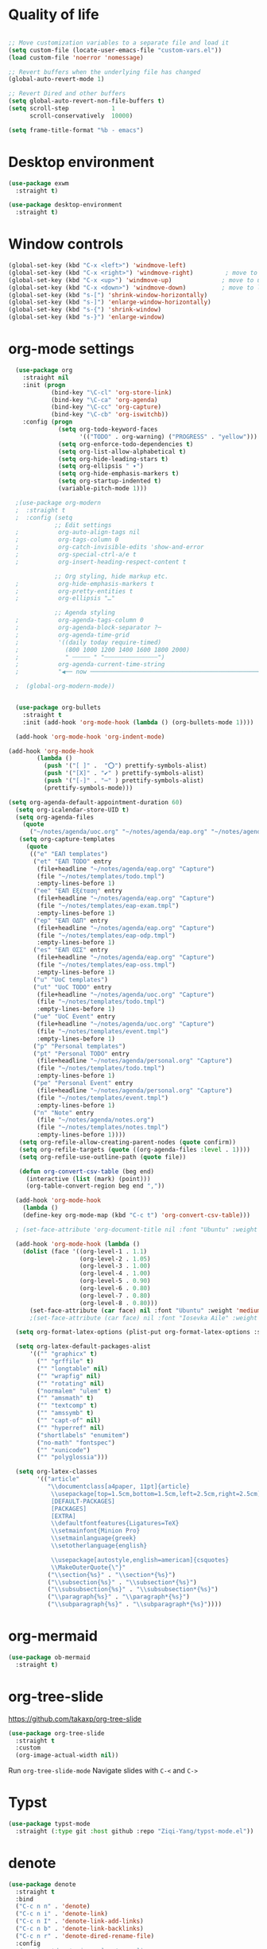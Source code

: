 #+STARTUP: overview indent

* Quality of life
#+BEGIN_SRC emacs-lisp

  ;; Move customization variables to a separate file and load it
  (setq custom-file (locate-user-emacs-file "custom-vars.el"))
  (load custom-file 'noerror 'nomessage)

  ;; Revert buffers when the underlying file has changed
  (global-auto-revert-mode 1)

  ;; Revert Dired and other buffers
  (setq global-auto-revert-non-file-buffers t)
  (setq scroll-step            1
        scroll-conservatively  10000)

  (setq frame-title-format "%b - emacs")

#+END_SRC

* Desktop environment

#+BEGIN_SRC emacs-lisp 
  (use-package exwm
    :straight t)
  
  (use-package desktop-environment
    :straight t)

#+END_SRC

* Window controls
#+BEGIN_SRC emacs-lisp
  (global-set-key (kbd "C-x <left>") 'windmove-left)
  (global-set-key (kbd "C-x <right>") 'windmove-right)         ; move to right window
  (global-set-key (kbd "C-x <up>") 'windmove-up)              ; move to upper window
  (global-set-key (kbd "C-x <down>") 'windmove-down)          ; move to lower window
  (global-set-key (kbd "s-[") 'shrink-window-horizontally)
  (global-set-key (kbd "s-]") 'enlarge-window-horizontally)
  (global-set-key (kbd "s-{") 'shrink-window)
  (global-set-key (kbd "s-}") 'enlarge-window)
#+END_SRC

* org-mode settings

#+BEGIN_SRC emacs-lisp
    (use-package org
      :straight nil
      :init (progn
              (bind-key "\C-cl" 'org-store-link)
              (bind-key "\C-ca" 'org-agenda)
              (bind-key "\C-cc" 'org-capture)
              (bind-key "\C-cb" 'org-iswitchb))
      :config (progn
                (setq org-todo-keyword-faces
                      '(("TODO" . org-warning) ("PROGRESS" . "yellow")))
                (setq org-enforce-todo-dependencies t)
                (setq org-list-allow-alphabetical t)
                (setq org-hide-leading-stars t)
                (setq org-ellipsis " ▾")
                (setq org-hide-emphasis-markers t)
                (setq org-startup-indented t)
                (variable-pitch-mode 1)))

    ;(use-package org-modern
    ;  :straight t
    ;  :config (setq
               ;; Edit settings
    ;           org-auto-align-tags nil
    ;           org-tags-column 0
    ;           org-catch-invisible-edits 'show-and-error
    ;           org-special-ctrl-a/e t
    ;           org-insert-heading-respect-content t

               ;; Org styling, hide markup etc.
    ;           org-hide-emphasis-markers t
    ;           org-pretty-entities t
    ;           org-ellipsis "…"

               ;; Agenda styling
    ;           org-agenda-tags-column 0
    ;           org-agenda-block-separator ?─
    ;           org-agenda-time-grid
    ;           '((daily today require-timed)
    ;             (800 1000 1200 1400 1600 1800 2000)
    ;             " ┄┄┄┄┄ " "┄┄┄┄┄┄┄┄┄┄┄┄┄┄┄")
    ;           org-agenda-current-time-string
    ;           "◀── now ─────────────────────────────────────────────────")

    ;  (global-org-modern-mode))


    (use-package org-bullets
      :straight t
      :init (add-hook 'org-mode-hook (lambda () (org-bullets-mode 1))))

    (add-hook 'org-mode-hook 'org-indent-mode)

  (add-hook 'org-mode-hook
          (lambda ()
            (push '("[ ]" .  "⭕") prettify-symbols-alist)
            (push '("[X]" . "✔" ) prettify-symbols-alist)
            (push '("[-]" . "⋯" ) prettify-symbols-alist)
            (prettify-symbols-mode)))

  (setq org-agenda-default-appointment-duration 60)
    (setq org-icalendar-store-UID t)
    (setq org-agenda-files
      (quote
        ("~/notes/agenda/uoc.org" "~/notes/agenda/eap.org" "~/notes/agenda/personal.org" "~/notes/agenda/notes.org")))
     (setq org-capture-templates
       (quote
        (("e" "ΕΑΠ templates")
         ("et" "ΕΑΠ TODO" entry
          (file+headline "~/notes/agenda/eap.org" "Capture")
          (file "~/notes/templates/todo.tmpl")
          :empty-lines-before 1)
         ("ee" "ΕΑΠ Εξέταση" entry
          (file+headline "~/notes/agenda/eap.org" "Capture")
          (file "~/notes/templates/eap-exam.tmpl")
          :empty-lines-before 1)
         ("ep" "ΕΑΠ ΟΔΠ" entry
          (file+headline "~/notes/agenda/eap.org" "Capture")
          (file "~/notes/templates/eap-odp.tmpl")
          :empty-lines-before 1)
         ("es" "ΕΑΠ ΟΣΣ" entry
          (file+headline "~/notes/agenda/eap.org" "Capture")
          (file "~/notes/templates/eap-oss.tmpl")
          :empty-lines-before 1)
         ("u" "UoC templates")
         ("ut" "UoC TODO" entry
          (file+headline "~/notes/agenda/uoc.org" "Capture")
          (file "~/notes/templates/todo.tmpl")
          :empty-lines-before 1)
         ("ue" "UoC Event" entry
          (file+headline "~/notes/agenda/uoc.org" "Capture")
          (file "~/notes/templates/event.tmpl")
          :empty-lines-before 1)
         ("p" "Personal templates")
         ("pt" "Personal TODO" entry
          (file+headline "~/notes/agenda/personal.org" "Capture")
          (file "~/notes/templates/todo.tmpl")
          :empty-lines-before 1)
         ("pe" "Personal Event" entry
          (file+headline "~/notes/agenda/personal.org" "Capture")
          (file "~/notes/templates/event.tmpl")
          :empty-lines-before 1)
         ("n" "Note" entry
          (file "~/notes/agenda/notes.org")
          (file "~/notes/templates/notes.tmpl")
          :empty-lines-before 1))))
     (setq org-refile-allow-creating-parent-nodes (quote confirm))
     (setq org-refile-targets (quote ((org-agenda-files :level . 1))))
     (setq org-refile-use-outline-path (quote file))

     (defun org-convert-csv-table (beg end)
       (interactive (list (mark) (point)))
       (org-table-convert-region beg end ","))

    (add-hook 'org-mode-hook
      (lambda ()
      (define-key org-mode-map (kbd "C-c t") 'org-convert-csv-table)))

    ; (set-face-attribute 'org-document-title nil :font "Ubuntu" :weight 'bold :height 1.3)

    (add-hook 'org-mode-hook (lambda ()
      (dolist (face '((org-level-1 . 1.1)
                      (org-level-2 . 1.05)
                      (org-level-3 . 1.00)
                      (org-level-4 . 1.00)
                      (org-level-5 . 0.90)
                      (org-level-6 . 0.80)
                      (org-level-7 . 0.80)
                      (org-level-8 . 0.80)))
        (set-face-attribute (car face) nil :font "Ubuntu" :weight 'medium :height (cdr face)))))
        ;(set-face-attribute (car face) nil :font "Iosevka Aile" :weight 'medium :height (cdr face)))))

    (setq org-format-latex-options (plist-put org-format-latex-options :scale 2.0))

    (setq org-latex-default-packages-alist
        '(("" "graphicx" t)
          ("" "grffile" t)
          ("" "longtable" nil)
          ("" "wrapfig" nil)
          ("" "rotating" nil)
          ("normalem" "ulem" t)
          ("" "amsmath" t)
          ("" "textcomp" t)
          ("" "amssymb" t)
          ("" "capt-of" nil)
          ("" "hyperref" nil)
          ("shortlabels" "enumitem")
          ("no-math" "fontspec")
          ("" "xunicode")
          ("" "polyglossia")))          

    (setq org-latex-classes
          '(("article"
             "\\documentclass[a4paper, 11pt]{article}
              \\usepackage[top=1.5cm,bottom=1.5cm,left=2.5cm,right=2.5cm]{geometry}
              [DEFAULT-PACKAGES]
              [PACKAGES]
              [EXTRA]
              \\defaultfontfeatures{Ligatures=TeX}
              \\setmainfont{Minion Pro}
              \\setmainlanguage{greek}
              \\setotherlanguage{english}

              \\usepackage[autostyle,english=american]{csquotes}
              \\MakeOuterQuote{\"}"
             ("\\section{%s}" . "\\section*{%s}")
             ("\\subsection{%s}" . "\\subsection*{%s}")
             ("\\subsubsection{%s}" . "\\subsubsection*{%s}")
             ("\\paragraph{%s}" . "\\paragraph*{%s}")
             ("\\subparagraph{%s}" . "\\subparagraph*{%s}"))))

#+END_SRC

* org-mermaid
#+begin_src emacs-lisp
  (use-package ob-mermaid
    :straight t)
#+end_src

* org-tree-slide
[[https://github.com/takaxp/org-tree-slide]]

#+begin_src emacs-lisp
  (use-package org-tree-slide
    :straight t
    :custom
    (org-image-actual-width nil))  
#+end_src

Run =org-tree-slide-mode=
Navigate slides with =C-<= and =C->=

* Typst
#+BEGIN_SRC emacs-lisp
(use-package typst-mode
  :straight (:type git :host github :repo "Ziqi-Yang/typst-mode.el"))
#+END_SRC
* denote
#+BEGIN_SRC emacs-lisp
  (use-package denote
    :straight t
    :bind
    ("C-c n n" . 'denote)    
    ("C-c n i" . 'denote-link)
    ("C-c n I" . 'denote-link-add-links)
    ("C-c n b" . 'denote-link-backlinks)
    ("C-c n r" . 'denote-dired-rename-file)
    :config
    ;(require 'denote-journal-extras.el)
    (setq denote-directory (expand-file-name "~/notes/denote/"))
    (setq denote-file-type nil)
    (setq denote-known-keywords '("research" "teaching" "eps"))
    (setq denote-dired-directories (list denote-directory
                                         (expand-file-name "~/notes/denote/journal")))
    (add-hook 'dired-mode-hook #'denote-dired-mode-in-directories))


#+END_SRC
* restclient
#+BEGIN_SRC emacs-lisp
  (use-package restclient
   :straight t)
  (use-package ob-restclient
    :straight t)
#+END_SRC

* org-babel
#+BEGIN_SRC emacs-lisp
    (use-package ob-julia-vterm
      :straight t)
    ;; active Babel languages
    (org-babel-do-load-languages
     'org-babel-load-languages
     '((shell       . t)
       (emacs-lisp  . t)
       (perl        . t)
       (python      . t)
       (ruby        . t)
       (css         . t)
       (restclient  . t)
       (julia-vterm . t)
       (latex       . t)
       (mermaid     . t)
       (scheme      . t)))

  (defalias 'org-babel-execute:julia 'org-babel-execute:julia-vterm)
  (defalias 'org-babel-variable-assignments:julia 'org-babel-variable-assignments:julia-vterm)

    (setq org-confirm-babel-evaluate nil)
#+END_SRC

#+RESULTS:

* quelpa

#+BEGIN_SRC emacs-lisp
(use-package quelpa
  :straight t)
#+END_SRC

* Vertico, marginalia, consult
;;#+BEGIN_SRC emacs-lisp
      ;; Enable vertico
      (use-package vertico
        :straight t
        :init
        (vertico-mode)

        ;; Different scroll margin
        (setq vertico-scroll-margin 0)

        ;; Show more candidates
        (setq vertico-count 20)

        ;; Grow and shrink the Vertico minibuffer
        (setq vertico-resize t)

        ;; Optionally enable cycling for `vertico-next' and `vertico-previous'.
        (setq vertico-cycle t))

      ;; Persist history over Emacs restarts. Vertico sorts by history position.
      (use-package savehist
        :straight nil
        :init
        (savehist-mode))

      ;; A few more useful configurations...
      (use-package emacs
        :straight t
        :init
        ;; Add prompt indicator to `completing-read-multiple'.
        ;; We display [CRM<separator>], e.g., [CRM,] if the separator is a comma.
        (defun crm-indicator (args)
          (cons (format "[CRM%s] %s"
                        (replace-regexp-in-string
                         "\\`\\[.*?]\\*\\|\\[.*?]\\*\\'" ""
                         crm-separator)
                        (car args))
                (cdr args)))
        (advice-add #'completing-read-multiple :filter-args #'crm-indicator)

        ;; Do not allow the cursor in the minibuffer prompt
        (setq minibuffer-prompt-properties
              '(read-only t cursor-intangible t face minibuffer-prompt))
        (add-hook 'minibuffer-setup-hook #'cursor-intangible-mode)

        ;; Emacs 28: Hide commands in M-x which do not work in the current mode.
        ;; Vertico commands are hidden in normal buffers.
        ;; (setq read-extended-command-predicate
        ;;       #'command-completion-default-include-p)

        ;; Enable recursive minibuffers
        (setq enable-recursive-minibuffers t))

      (use-package orderless
        :straight t
        :init
        ;; Configure a custom style dispatcher (see the Consult wiki)
        ;; (setq orderless-style-dispatchers '(+orderless-consult-dispatch orderless-affix-dispatch)
        ;;       orderless-component-separator #'orderless-escapable-split-on-space)
        (setq completion-styles '(orderless basic)
              completion-category-defaults nil
              completion-category-overrides '((file (styles partial-completion)))))


      ;; Enable rich annotations using the Marginalia package
      (use-package marginalia
        :straight nil
        ;; Bind `marginalia-cycle' locally in the minibuffer.  To make the binding
        ;; available in the *Completions* buffer, add it to the
        ;; `completion-list-mode-map'.
        :bind (:map minibuffer-local-map
                    ("M-A" . marginalia-cycle))

        ;; The :init section is always executed.
        :init

        ;; Marginalia must be activated in the :init section of use-package such that
        ;; the mode gets enabled right away. Note that this forces loading the
        ;; package.
        (marginalia-mode))

    (use-package consult
      ;; Replace bindings. Lazily loaded due by `use-package'.
      :straight t
      :bind (;; C-c bindings in `mode-specific-map'
             ("C-c M-x" . consult-mode-command)
             ("C-c h" . consult-history)
             ("C-c k" . consult-kmacro)
             ("C-c m" . consult-man)
             ("C-c i" . consult-info)
             ([remap Info-search] . consult-info)
             ;; C-x bindings in `ctl-x-map'
             ("C-x M-:" . consult-complex-command)     ;; orig. repeat-complex-command
             ("C-x b" . consult-buffer)                ;; orig. switch-to-buffer
             ("C-x 4 b" . consult-buffer-other-window) ;; orig. switch-to-buffer-other-window
             ("C-x 5 b" . consult-buffer-other-frame)  ;; orig. switch-to-buffer-other-frame
             ("C-x t b" . consult-buffer-other-tab)    ;; orig. switch-to-buffer-other-tab
             ("C-x r b" . consult-bookmark)            ;; orig. bookmark-jump
             ("C-x p b" . consult-project-buffer)      ;; orig. project-switch-to-buffer
             ;; Custom M-# bindings for fast register access
             ("M-#" . consult-register-load)
             ("M-'" . consult-register-store)          ;; orig. abbrev-prefix-mark (unrelated)
             ("C-M-#" . consult-register)
             ;; Other custom bindings
             ("M-y" . consult-yank-pop)                ;; orig. yank-pop
             ;; M-g bindings in `goto-map'
             ("M-g e" . consult-compile-error)
             ("M-g f" . consult-flymake)               ;; Alternative: consult-flycheck
             ("M-g g" . consult-goto-line)             ;; orig. goto-line
             ("M-g M-g" . consult-goto-line)           ;; orig. goto-line
             ("M-g o" . consult-outline)               ;; Alternative: consult-org-heading
             ("M-g m" . consult-mark)
             ("M-g k" . consult-global-mark)
             ("M-g i" . consult-imenu)
             ("M-g I" . consult-imenu-multi)
             ;; M-s bindings in `search-map'
             ("M-s d" . consult-find)                  ;; Alternative: consult-fd
             ("M-s c" . consult-locate)
             ("M-s g" . consult-grep)
             ("M-s G" . consult-git-grep)
             ("M-s r" . consult-ripgrep)
             ("M-s l" . consult-line)
             ("M-s L" . consult-line-multi)
             ("M-s k" . consult-keep-lines)
             ("M-s u" . consult-focus-lines)
             ;; Isearch integration
             ("M-s e" . consult-isearch-history)
             :map isearch-mode-map
             ("M-e" . consult-isearch-history)         ;; orig. isearch-edit-string
             ("M-s e" . consult-isearch-history)       ;; orig. isearch-edit-string
             ("M-s l" . consult-line)                  ;; needed by consult-line to detect isearch
             ("M-s L" . consult-line-multi)            ;; needed by consult-line to detect isearch
             ;; Minibuffer history
             :map minibuffer-local-map
             ("M-s" . consult-history)                 ;; orig. next-matching-history-element
             ("M-r" . consult-history))                ;; orig. previous-matching-history-element

      ;; Enable automatic preview at point in the *Completions* buffer. This is
      ;; relevant when you use the default completion UI.
      :hook (completion-list-mode . consult-preview-at-point-mode)

      ;; The :init configuration is always executed (Not lazy)
      :init

      ;; Optionally configure the register formatting. This improves the register
      ;; preview for `consult-register', `consult-register-load',
      ;; `consult-register-store' and the Emacs built-ins.
      (setq register-preview-delay 0.5
            register-preview-function #'consult-register-format)

      ;; Optionally tweak the register preview window.
      ;; This adds thin lines, sorting and hides the mode line of the window.
      (advice-add #'register-preview :override #'consult-register-window)

      ;; Use Consult to select xref locations with preview
      (setq xref-show-xrefs-function #'consult-xref
            xref-show-definitions-function #'consult-xref)

      ;; Configure other variables and modes in the :config section,
      ;; after lazily loading the package.
      :config

      ;; Optionally configure preview. The default value
      ;; is 'any, such that any key triggers the preview.
      ;; (setq consult-preview-key 'any)
      ;; (setq consult-preview-key "M-.")
      ;; (setq consult-preview-key '("S-<down>" "S-<up>"))
      ;; For some commands and buffer sources it is useful to configure the
      ;; :preview-key on a per-command basis using the `consult-customize' macro.
      (consult-customize
       consult-theme :preview-key '(:debounce 0.2 any)
       consult-ripgrep consult-git-grep consult-grep
       consult-bookmark consult-recent-file consult-xref
       consult--source-bookmark consult--source-file-register
       consult--source-recent-file consult--source-project-recent-file
       ;; :preview-key "M-."
       :preview-key '(:debounce 0.4 any))

      ;; Optionally configure the narrowing key.
      ;; Both < and C-+ work reasonably well.
      (setq consult-narrow-key "<") ;; "C-+"

      ;; Optionally make narrowing help available in the minibuffer.
      ;; You may want to use `embark-prefix-help-command' or which-key instead.
      ;; (define-key consult-narrow-map (vconcat consult-narrow-key "?") #'consult-narrow-help)

      ;; By default `consult-project-function' uses `project-root' from project.el.
      ;; Optionally configure a different project root function.
      ;;;; 1. project.el (the default)
      ;; (setq consult-project-function #'consult--default-project--function)
      ;;;; 2. vc.el (vc-root-dir)
      ;; (setq consult-project-function (lambda (_) (vc-root-dir)))
      ;;;; 3. locate-dominating-file
      ;; (setq consult-project-function (lambda (_) (locate-dominating-file "." ".git")))
      ;;;; 4. projectile.el (projectile-project-root)
      ;; (autoload 'projectile-project-root "projectile")
      ;; (setq consult-project-function (lambda (_) (projectile-project-root)))
      ;;;; 5. No project support
      ;; (setq consult-project-function nil)
    )

    (use-package embark
    :straight t

    :bind
    (("C-." . embark-act)         ;; pick some comfortable binding
     ("C-;" . embark-dwim)        ;; good alternative: M-.
     ("C-h B" . embark-bindings)) ;; alternative for `describe-bindings'

    :init

    ;; Optionally replace the key help with a completing-read interface
    (setq prefix-help-command #'embark-prefix-help-command)

    ;; Show the Embark target at point via Eldoc. You may adjust the
    ;; Eldoc strategy, if you want to see the documentation from
    ;; multiple providers. Beware that using this can be a little
    ;; jarring since the message shown in the minibuffer can be more
    ;; than one line, causing the modeline to move up and down:

    ;; (add-hook 'eldoc-documentation-functions #'embark-eldoc-first-target)
    ;; (setq eldoc-documentation-strategy #'eldoc-documentation-compose-eagerly)

    :config

    ;; Hide the mode line of the Embark live/completions buffers
    (add-to-list 'display-buffer-alist
                 '("\\`\\*Embark Collect \\(Live\\|Completions\\)\\*"
                   nil
                   (window-parameters (mode-line-format . none)))))

  ;; Consult users will also want the embark-consult package.
  (use-package embark-consult
    :ensure nil ; only need to install it, embark loads it after consult if found
    :hook
    (embark-collect-mode . consult-preview-at-point-mode))
;;#+END_SRC
* Ivy, counsel, swiper
#+BEGIN_SRC emacs-lisp 
(use-package counsel
  :straight t)

(use-package ivy
  :straight t
  :init (progn
	  (bind-key "C-c C-r"  'ivy-resume)
	  (bind-key "C-<return>" 'ivy-immediate-done))
  :config (progn
	    (ivy-mode 1)
	    (counsel-mode 1)))

(use-package ivy-rich
  :straight t
  :after ivy
  :config
  (setq ivy-rich-path-style 'abbreviate)

  (setcdr (assq t ivy-format-functions-alist)
          #'ivy-format-function-line)
  (ivy-rich-mode 1))

(use-package swiper
  :straight t
  :config (progn
	    (setq ivy-use-virtual-buffers t)
	    (setq enable-recursive-minibuffers t)
	    (global-set-key "\C-s" 'swiper)
	    (global-set-key "\C-r" 'swiper)
	    (global-set-key (kbd "C-c C-r") 'ivy-resume)
	    (global-set-key (kbd "<f6>") 'ivy-resume)
	    (global-set-key (kbd "M-x") 'counsel-M-x)
	    (global-set-key (kbd "C-x C-f") 'counsel-find-file)
          (global-set-key (kbd "C-x b") 'ivy-switch-buffer)
          (global-set-key (kbd "C-x d") 'counsel-dired)
          (global-set-key (kbd "M-s r") 'counsel-rg)
	    (global-set-key (kbd "C-h f") 'counsel-describe-function)
	    (global-set-key (kbd "C-h v") 'counsel-describe-variable)
	    (global-set-key (kbd "<f8> l") 'counsel-find-library)
	    (global-set-key (kbd "<f8> i") 'counsel-info-lookup-symbol)
	    (global-set-key (kbd "<f8> u") 'counsel-unicode-char)
	    (global-set-key (kbd "C-c g") 'counsel-git)
	    (global-set-key (kbd "C-c j") 'counsel-git-grep)
	    (global-set-key (kbd "C-c k") 'counsel-ag)
	    (global-set-key (kbd "C-x l") 'counsel-locate)
	    (global-set-key (kbd "C-S-o") 'counsel-rhythmbox)
	    (define-key minibuffer-local-map (kbd "C-r") 'counsel-minibuffer-history)))
#+END_SRC

* IBuffer

#+BEGIN_SRC emacs-lisp
  (global-set-key (kbd "C-x C-b") 'ibuffer)
  (setq ibuffer-saved-filter-groups
    '(("home"
      ("code" (filename . "programming"))
      ("LaTeX" (mode . latex-mode))
      ("Org" (or (mode . org-mode)
                   (filename . "org")))
      ("Eshell" (name . "^\\*eshell\\*.*$"))
      ("Terminal" (name . "^Alacritty.*$\\|^\\*vterminal.*$"))
      ("dired" (mode . dired-mode))
      ("emacs" (or (name . "^\\*scratch\\*$")
                   (name . "^\\*Messages\\*$")))
      ("emacs-config" (or (filename . ".emacs.d")
                            (filename . "emacs-config")
                          (name . "\\.emacs")
                          (name . "myinit.org")
                          (name . "myexwm.el")
                          (name . "\\.init.el")))
      ("Help" (or (name . "\*Help\*")
                    (name . "\*Apropos\*")
                    (name . "\*info\*"))))))
  (add-hook 'ibuffer-mode-hook
           '(lambda ()
              (ibuffer-auto-mode 1)
              (ibuffer-switch-to-saved-filter-groups "home")))
  (setq ibuffer-expert t)
  (setq ibuffer-show-empty-filter-groups nil)
  (setq ibuffer-deletion-face 'dired-flagged)
  (setq ibuffer-filter-group-name-face 'dired-mark)
  (setq ibuffer-marked-face 'dired-marked)
  (setq ibuffer-title-face 'dired-header)

#+END_SRC

* Eshell
** Shell switcher
#+BEGIN_SRC emacs-lisp
    (use-package shell-switcher
      :straight t
      :config 
      (setq shell-switcher-mode t)
      (define-key shell-switcher-mode-map (kbd "C-'")
	'shell-switcher-switch-buffer)
      (define-key shell-switcher-mode-map (kbd "C-x 4 '")
	'shell-switcher-switch-buffer-other-window)
      (define-key shell-switcher-mode-map (kbd "C-M-'")
	'shell-switcher-new-shell))

#+END_SRC
** prompt

#+BEGIN_SRC emacs-lisp
;  (defun fish-path (path max-len)
;    "Return a potentially trimmed-down version of the directory PATH, replacing
;  parent directories with their initial characters to try to get the character
;  length of PATH (sans directory slashes) down to MAX-LEN."
;    (let* ((components (split-string (abbreviate-file-name path) "/"))
;	   (len (+ (1- (length components))
;		   (reduce '+ components :key 'length)))
;	   (str ""))
;     (while (and (> len max-len)
;		  (cdr components))
;	(setq str (concat str
;			  (cond ((= 0 (length (car components))) "/")
;				((= 1 (length (car components)))
;				 (concat (car components) "/"))
;				(t
;				 (if (string= "."
;					      (string (elt (car components) 0)))
;				     (concat (substring (car components) 0 2)
;					     "/")
;				   (string (elt (car components) 0) ?/)))))
;	      len (- len (1- (length (car components)))))
;	      components (cdr components)))
;      (concat str (reduce (lambda (a b) (concat a "/" b)) components)))
  (eval-when-compile
    (defvar eshell-last-command-status))

  (defun eshell-prompt-last-command-status ()
    "Return Eshell last command execution status.
     When Eshell just launches, `eshell-last-command-status' is not defined yet,
     return 0 (i.e., success)."
    (if (not (boundp 'eshell-last-command-status))
        0
        eshell-last-command-status))

  (setq eshell-prompt-function
	(lambda ()
	  (concat	   
           (propertize "[" 'face `(:foreground "#fffee5" :weight bold))
	   (propertize (format-time-string "%H:%M:%S" (current-time)) 'face `(:foreground "#fffee5" :weight bold))
	   (propertize "] " 'face `(:foreground "#fffee5" :weight bold))
           (propertize (concat (user-login-name) "@" (system-name)) 'face `(:foreground "deep sky blue" :weight bold))
	   (propertize (concat " " (eshell/pwd) "\n") 'face `(:foreground "spring green"))
	   (if (= 0 (eshell-prompt-last-command-status))
                (propertize "❱" 'face `(:foreground "spring green" :weight bold))
                (propertize "❱" 'face `(:foreground "red" :weight bold)))
           (propertize " " 'face `(:foreground "white")))))

  (setq eshell-highlight-prompt t)

  (setq eshell-prompt-regexp "^❱ ")

(defun eshell-new()
  "Open a new instance of eshell."
  (interactive)
  (eshell 'N))

(use-package fish-completion
  :straight t
  :hook (eshell-mode . fish-completion-mode))

(use-package eshell-syntax-highlighting
  :straight t
  :after esh-mode
  :demand t ;; Install if not already installed.
  :config
  ;; Enable in all Eshell buffers.
  (eshell-syntax-highlighting-global-mode +1))

#+END_SRC
** exec-path
#+BEGIN_SRC emacs-lisp
(setq my-path-list '("home/tgaref/sbcl/bin/" "/home/tgaref/.local/bin/" "/home/tgaref/racket/bin/" "/home/tgaref/bin" "/home/tgaref/local/bin" "/home/tgaref/.cargo/bin" "/home/tgaref/julia/bin" "/home/tgaref/.opam/4.08.0/bin" ))
(dolist (path my-path-list exec-path) (add-to-list 'exec-path path))
#+END_SRC
** esh-autosuggest
#+BEGIN_SRC emacs-lisp
(use-package esh-autosuggest
  :hook (eshell-mode . esh-autosuggest-mode)
  ;; If you have use-package-hook-name-suffix set to nil, uncomment and use the
  ;; line below instead:
  ;; :hook (eshell-mode-hook . esh-autosuggest-mode)
  :straight t)
#+END_SRC

* Yasnippet
#+BEGIN_SRC emacs-lisp
  (use-package yasnippet
    :straight t
    :config
      (setq yas-snippet-dirs '("~/.emacs.d/snippets"))
      (yas-reload-all)
      (yas-global-mode 1)
      (add-hook 'prog-mode-hook #'yas-minor-mode))
#+END_SRC

* Theme
#+begin_src emacs-lisp
  (use-package doom-themes 
    :straight t
    :init
      (load-theme 'doom-snazzy t)
      ;(load-theme 'doom-palenight t)
      ;(load-theme 'doom-gruvbox t)
      ;(load-theme 'doom-vibrant t)
      (doom-themes-visual-bell-config))

  (menu-bar-mode -1)
  (tool-bar-mode -1)
  (scroll-bar-mode -1)
  (blink-cursor-mode 0)

#+end_src
* Fira Code Mode
#+begin_src emacs-lisp
;(use-package fira-code-mode
;  :straight t
;  :custom (fira-code-mode-disabled-ligatures '("[]" "#{" "#(" "#_" "#_(" "x")) ;; List of ligatures to turn off
;  :hook prog-mode) ;; Enables fira-code-mode automatically for programming major modes
#+end_src

* Ligatures
#+begin_src emacs-lisp
  (let ((ligatures `((?-  . ,(regexp-opt '("-|" "-~" "---" "-<<" "-<" "--" "->" "->>" "-->")))
                     (?/  . ,(regexp-opt '("/**" "/*" "///" "/=" "/==" "/>" "//")))
                     (?*  . ,(regexp-opt '("*>" "***" "*/")))
                     (?<  . ,(regexp-opt '("<-" "<<-" "<=>" "<=" "<|" "<||" "<|||::=" "<|>" "<:" "<>" "<-<"
                                           "<<<" "<==" "<<=" "<=<" "<==>" "<-|" "<<" "<~>" "<=|" "<~~" "<~"
                                           "<$>" "<$" "<+>" "<+" "</>" "</" "<*" "<*>" "<->" "<!--")))
                     (?:  . ,(regexp-opt '(":>" ":<" ":::" "::" ":?" ":?>" ":=")))
                     (?=  . ,(regexp-opt '("=>>" "==>" "=/=" "=!=" "=>" "===" "=:=" "==")))
                     (?!  . ,(regexp-opt '("!==" "!!" "!=")))
                     (?>  . ,(regexp-opt '(">]" ">:" ">>-" ">>=" ">=>" ">>>" ">-" ">=")))
                     (?&  . ,(regexp-opt '("&&&" "&&")))
                     (?|  . ,(regexp-opt '("|>" "|||>" "||>" "|]" "|}" "|=>" "|->" "|=" "||-" "|-" "||=" "||")))
                     (?.  . ,(regexp-opt '(".." ".?" ".=" ".-" "..<" "...")))
                     (?+  . ,(regexp-opt '("+++" "+>" "++")))
                     (?\[ . ,(regexp-opt '("[||]" "[<" "[|")))
                     (?\{ . ,(regexp-opt '("{|")))
                     (?\? . ,(regexp-opt '("??" "?." "?=" "?:")))
                     (?#  . ,(regexp-opt '("####" "###" "#[" "#{" "#=" "#!" "#:" "#_(" "#_" "#?" "#(" "##")))
                     (?\; . ,(regexp-opt '(";;")))
                     (?_  . ,(regexp-opt '("_|_" "__")))
                     (?\\ . ,(regexp-opt '("\\" "\\/")))
                     (?~  . ,(regexp-opt '("~~" "~~>" "~>" "~=" "~-" "~@")))
                     (?$  . ,(regexp-opt '("$>")))
                     (?^  . ,(regexp-opt '("^=")))
                     (?\] . ,(regexp-opt '("]#"))))))
    (dolist (char-regexp ligatures)
      (set-char-table-range composition-function-table (car char-regexp)
                            `([,(cdr char-regexp) 0 font-shape-gstring]))))

  ;(use-package composite
  ;  :straight t
  ;  :hook (prog-mode . auto-composition-mode)
  ;  :init (global-auto-composition-mode -1))
#+end_src

#+end_src

* Modeline

#+BEGIN_SRC emacs-lisp

;; battery info

;(setq battery-mode-line-format "[%b%p%%]")
;(setq battery-mode-line-limit 95)
;(setq battery-update-interval 120)
;(setq battery-load-low 20)
;(setq battery-load-critical 10)
;(display-battery-mode t)

;(use-package spaceline
;  :straight t  
;  :config
;    (spaceline-spacemacs-theme)
;    (spaceline-toggle-battery-on)
;    (spaceline-toggle-input-method-on)
;    (setq powerline-default-separator 'roundstub))

;(spaceline-compile)

;(use-package smart-mode-line-atom-one-dark-theme
;  :straight t)

;(custom-set-faces
;  '(mode-line ((t (:family "Fira Sans Mono" :height 150))))
;  '(mode-line-inactive ((t (:family "Fira Sans Mono" :height 150)))))

(display-battery-mode 1)
(setq display-time-format "%H:%M %a, %d %b %Y")
(setq display-time-interval 60)
(display-time-mode 1)

;(use-package smart-mode-line
;  :straight t
;  :config
;  (setq column-number-mode 1)
;  (setq sml/no-confirm-load-theme t)
;  (setq sml/theme 'respectful)
;  (setq sml/shorten-directory t)
;  (setq sml/shorten-modes t)
;  (setq sml/mode-width 'right
;        sml/name-width 60)
;  (sml/setup))

(use-package doom-modeline
  :straight t
  :init (doom-modeline-mode 1))
 
    (setq doom-modeline-height 20)
    (setq doom-modeline-bar-width 6)
    (setq doom-modeline-lsp t)
    (setq doom-modeline-github nil)
    (setq doom-modeline-mu4e nil)
    (setq doom-modeline-irc nil)
    (setq doom-modeline-minor-modes nil)
    (setq doom-modeline-persp-name nil)
    (setq doom-modeline-buffer-file-name-style 'truncate-except-project)
    (setq doom-modeline-icon t)
    (setq doom-modeline-major-mode-icon t)
    (setq doom-modeline-major-mode-color-icon t)
    (setq doom-modeline-buffer-state-icon t)
    (setq doom-modeline-modal-icon t)
    (setq column-number-mode 1)
    (setq doom-modeline-workspace-name t)
    (setq inhibit-compacting-font-caches t)


;;;;;;;;;;;;;
;(use-package telephone-line
;   :straight t
;   :config
;    (setq telephone-line-primary-left-separator 'telephone-line-gradient
;          telephone-line-secondary-left-separator 'telephone-line-gradient
;          telephone-line-primary-right-separator 'telephone-line-gradient
;          telephone-line-secondary-right-separator 'telephone-line-gradient
;          telephone-line-height 24))
;(telephone-line-mode 1)

;;;;;;;;;;;;
;(use-package mood-line
;  :straight t
;  :init (mood-line-mode))



#+END_SRC

* Exec Path From Shell
#+BEGIN_SRC emacs-lisp
  (use-package exec-path-from-shell
    :straight t)
  (when (daemonp)
    (exec-path-from-shell-initialize))
#+END_SRC

* Common Lisp
#+BEGIN_SRC emacs-lisp
  ;(use-package slime
  ; :straight t
  ; :config (load (expand-file-name "~/.roswell/helper.el")))

  (use-package sly
   :straight t
   :config (load (expand-file-name "~/.roswell/helper.el")))

  (setq inferior-lisp-program "ros -Q run")

#+END_SRC

* Haskell
#+BEGIN_SRC emacs-lisp

    (use-package lsp-haskell
     :straight t
     :defer t
     :config 
      (add-hook 'haskell-mode-hook #'lsp)
      (add-hook 'haskell-literate-mode-hook #'lsp) 
      (setq lsp-haskell-server-path "/home/tgaref/.ghcup/bin/haskell-language-server-wrapper --lsp")) 
  ;;    (setq lsp-haskell-server-path "/home/tgaref/.local/bin/haskell-language-server-wrapper"))

    (use-package hindent
     :straight t
     :defer t
     :config 
      (add-hook 'haskell-mode-hook #'hindent-mode))

    (use-package haskell-mode
     :straight t
     :init (add-hook 'haskell-mode-hook 'haskell-decl-scan-mode)
           (add-hook 'haskell-mode-hook #'lsp)
           (require 'haskell-interactive-mode)
           (require 'haskell-process)
           (add-hook 'haskell-mode-hook 'interactive-haskell-mode)
     :bind (:map haskell-mode-map
             ("C-c h" . hoogle)
             ("C-c s" . haskell-mode-stylish-buffer))
     :config  (add-to-list 'exec-path "/home/tgaref/.ghcup/bin")
              (message "Loaded haskell-mode")
              (setq haskell-mode-stylish-haskell-path "~/.local/bin/fourmolu")
              (setq haskell-hoogle-url "https://hoogle.haskell.org/?hoogle=%s")
              (setq haskell-compile-cabal-build-command "cabal build")
              (custom-set-variables
               '(haskell-process-suggest-remove-import-lines t)
               '(haskell-process-auto-import-loaded-modules t)
               '(haskell-process-log t)
               '(haskell-process-type 'cabal-repl))
              (define-key haskell-mode-map (kbd "C-c C-t") 'haskell-mode-show-type-at)
              (define-key haskell-mode-map (kbd "C-c C-l") 'haskell-process-load-or-reload)
              (define-key haskell-mode-map (kbd "C-`") 'haskell-interactive-bring)
              (define-key haskell-mode-map (kbd "C-c C-i") 'haskell-process-do-info)
              (define-key haskell-mode-map (kbd "C-c C-c") 'haskell-process-cabal-build)
              (define-key haskell-mode-map (kbd "C-c C-k") 'haskell-interactive-mode-clear)
              (define-key haskell-mode-map (kbd "C-c c") 'haskell-process-cabal))
#+END_SRC

* Racket
#+BEGIN_SRC emacs-lisp 
  (use-package racket-mode
    :straight t
    :mode "\\.rk\\'"
    :straight t)
#+END_SRC

* Ocaml
#+BEGIN_SRC emacs-lisp 
  (use-package tuareg
    :straight t
    :config (add-hook 'tuareg-mode-hook #'electric-pair-local-mode)
         ;; (add-hook 'tuareg-mode-hook 'tuareg-imenu-set-imenu)
            (setq auto-mode-alist
                  (append '(("\\.ml[ily]?$" . tuareg-mode)
                            ("\\.topml$" . tuareg-mode))
                          auto-mode-alist))
            (setq tuareg-indent-align-with-first-arg t))

  ;; Merlin configuration

  (use-package merlin
    :straight t
    :config
    (add-hook 'tuareg-mode-hook 'merlin-mode)
    (add-hook 'merlin-mode-hook 'company-mode)
    (setq merlin-error-after-save nil))

  ;; utop configuration

  (use-package utop
    :straight t
    :config
    (autoload 'utop-minor-mode "utop" "Minor mode for utop" t)
    (add-hook 'tuareg-mode-hook 'utop-minor-mode))
#+END_SRC

* Julia
#+BEGIN_SRC emacs-lisp 
  (use-package julia-mode
    :straight t
    :mode "\\.jl\\'")

  (use-package julia-snail
  :straight t
  :after julia-mode
  :bind (:map julia-mode-map
              ("C-c C-n" . 'julia-snail))
  :hook (julia-mode . julia-snail-mode))

  (use-package julia-vterm
      :straight t
      :config
      (add-hook 'julia-mode-hook #'julia-vterm-mode))
#+END_SRC

* Scheme
#+begin_src emacs-lisp
  (use-package geiser-guile
    :straight t)

  (use-package macrostep-geiser
    :straight t)

  (use-package geiser-chez
    :straight t)

  (setq auto-mode-alist
        (append '(("\\.sls\\'" . scheme-mode)
                  ("\\.sc\\'" . scheme-mode)
                  ("\\.scm\\'" . scheme-mode))
                auto-mode-alist))
#+end_src
* Flycheck, company, lsp-mode
#+BEGIN_SRC emacs-lisp
  (use-package flycheck
    :straight t
    :hook (prog-mode . flycheck-mode))

  (use-package company
    :straight t
    :hook (prog-mode . company-mode)
    :config (setq company-tooltip-align-annotations t)
            (setq company-minimum-prefix-length 1))

  (use-package lsp-mode
    :straight t
    :commands lsp
    :custom
    ;; what to use when checking on-save. "check" is default, I prefer clippy
    (lsp-rust-analyzer-cargo-watch-command "clippy")
    (lsp-eldoc-render-all t)
    (lsp-idle-delay 0.6)
    ;; enable / disable the hints as you prefer:
    (lsp-rust-analyzer-server-display-inlay-hints t)
    (lsp-rust-analyzer-display-lifetime-elision-hints-enable "skip_trivial")
    (lsp-rust-analyzer-display-chaining-hints t)
    (lsp-rust-analyzer-display-lifetime-elision-hints-use-parameter-names nil)
    (lsp-rust-analyzer-display-closure-return-type-hints t)
    (lsp-rust-analyzer-display-parameter-hints t)
    (lsp-rust-analyzer-display-reborrow-hints nil)
    :config
    (add-hook 'lsp-mode-hook 'lsp-ui-mode))

  (use-package lsp-ui
    :straight t
    :commands lsp-ui-mode
    :custom
    (lsp-ui-peek-always-show t)
    (lsp-ui-sideline-show-hover t)
    (lsp-ui-doc-enable nil))
#+END_SRC

#+RESULTS:
: t

* Rust

#+BEGIN_SRC emacs-lisp 
  (use-package toml-mode
    :straight t)

  (use-package rust-mode
    :straight t
    :mode "\\.rs\\'"
    :hook (rust-mode . lsp))

  (use-package cargo
    :straight t
    :after rust-mode
    :hook (rust-mode . cargo-minor-mode))

  (use-package flycheck-rust
    :straight t
    :after rust-mode
    :config (add-hook 'flycheck-mode-hook #'flycheck-rust-setup))

  (use-package rustic
    :straight t
    :after rust-mode
    :bind (:map rustic-mode-map
                ("M-j" . lsp-ui-imenu)
                ("M-?" . lsp-find-references)
                ("C-c C-c l" . flycheck-list-errors)
                ("C-c C-c a" . lsp-execute-code-action)
                ("C-c C-c r" . lsp-rename)
                ("C-c C-c q" . lsp-workspace-restart)
                ("C-c C-c Q" . lsp-workspace-shutdown)
                ("C-c C-c s" . lsp-rust-analyzer-status))
    :config 
    ;; uncomment for less flashiness
    ;; (setq lsp-eldoc-hook nil)
    ;; (setq lsp-enable-symbol-highlighting nil)
    (setq lsp-signature-auto-activate t)
    ;(setq rustic-analyzer-command '("~/.cargo/bin/rust-analyzer"))
    ;;(add-hook 'rustic-mode-hook))
    (setq rustic-format-on-save t))

#+END_SRC

* Global key bindings
#+BEGIN_SRC emacs-lisp 
  (global-set-key (kbd "C-x <left>") 'windmove-left)          ; move to left window
  (global-set-key (kbd "C-x <right>") 'windmove-right)         ; move to right window
  (global-set-key (kbd "C-x <up>") 'windmove-up)              ; move to upper window
  (global-set-key (kbd "C-x <down>") 'windmove-down)          ; move to lower window
  (global-set-key (kbd "C-x S-<left>") 'shrink-window-horizontally)
  (global-set-key (kbd "C-x S-<right>") 'enlarge-window-horizontally)
  (global-set-key (kbd "C-x S-<down>") 'shrink-window)
  (global-set-key (kbd "C-x S-<up>") 'enlarge-window)

#+END_SRC

* Various Functions
** Kill all buffers
#+BEGIN_SRC emacs-lisp 
(defun nuke-all-buffers ()
  (interactive)
  (mapcar 'kill-buffer (buffer-list))
  (delete-other-windows))

(global-set-key (kbd "C-x K") 'nuke-all-buffers)
#+END_SRC

* Dired
#+BEGIN_SRC emacs-lisp
  ;;narrow dired to match filter

  (use-package dired
   :straight nil
   :config
     (put 'dired-find-alternate-file 'disabled nil)
     (setq dired-dwim-target t)
     (setq dired-listing-switches "-alv --group-directories-first")
     (require 'dired-x)
     (setq-default dired-omit-files-p t) ; Buffer-local variable
     (setq dired-omit-files "^\\..*[^\.]+$"))

  ;(use-package dirvish
  ;:straight t
  ;:init
  ;; Let Dirvish take over Dired globally
  ;(dirvish-override-dired-mode))

  (use-package dired-narrow
    :straight t
    :bind (:map dired-mode-map
                ("/" . dired-narrow)))

  (use-package dired-subtree
    :straight t
    :after dired
    :config
      (bind-key "<tab>" #'dired-subtree-toggle dired-mode-map)
      (bind-key "<backtab>" #'dired-subtree-cycle dired-mode-map))


  (setq wdired-allow-to-change-permissions t)

  (defvar v-dired-omit t
       "If dired-omit-mode enabled by default. Don't setq me.")
  (defun dired-omit-switch ()
    "This function is a small enhancement for `dired-omit-mode', which will
  \"remember\" omit state across Dired buffers."
    (interactive)
    (if (eq v-dired-omit t)
        (setq v-dired-omit nil)
      (setq v-dired-omit t))
    (dired-omit-caller)
    (revert-buffer))

  (defun dired-omit-caller ()
       (if v-dired-omit
           (setq dired-omit-mode t)
         (setq dired-omit-mode nil)))

  (define-key dired-mode-map (kbd ")") 'dired-omit-switch)
  (add-hook 'dired-mode-hook 'dired-omit-caller)

  (use-package wdired
    :after dired
    :commands wdired-change-to-wdired-mode
    :config
    (setq wdired-allow-to-change-permissions t)
    (setq wdired-create-parent-directories t))

#+END_SRC

* Diredful
#+BEGIN_SRC emacs-lisp
(use-package diredful
  :straight t)
(diredful-mode 1)
#+END_SRC

* Dired-sidebar
#+BEGIN_SRC emacs-lisp
  (use-package dired-sidebar
    :straight t
    :commands (dired-sidebar-toggle-sidebar)
    :bind (("C-b" . dired-sidebar-toggle-sidebar))
    :config (setq dired-sidebar-subtree-line-prefix "__")
            (setq dired-sidebar-theme 'vscode)
            (setq dired-sidebar-use-term-integration t))
#+END_SRC

* Which key
#+BEGIN_SRC emacs-lisp
(use-package which-key
  :straight t
  :config
     ;; Allow C-h to trigger which-key before it is done automatically
     (setq which-key-show-early-on-C-h t)
     ;; make sure which-key doesn't show normally but refreshes quickly after it is
     ;; triggered.
     (setq which-key-idle-delay 1)
     (setq which-key-idle-secondary-delay 0.05)
     (which-key-mode))
#+END_SRC

* PDF-tools
#+BEGIN_SRC emacs-lisp 
;(use-package pdf-tools
; :straight 
; :config (pdf-tools-install))

;(add-hook 'TeX-after-compilation-finished-functions #'TeX-revert-document-buffer)

;(use-package org-pdfview
; :straight t)

;(eval-after-load 'org '(require 'org-pdfview))

;(add-to-list 'org-file-apps 
;             '("\\.pdf\\'" . (lambda (file link)
;                                     (org-pdfview-open link))))


#+END_SRC

* Editing tools

#+BEGIN_SRC emacs-lisp
  (use-package expand-region
    :straight t
    :config (global-set-key (kbd "C-=") 'er/expand-region))

  (use-package iedit
    :straight t)

#+END_SRC

* Better Shell

#+BEGIN_SRC emacs-lisp
(use-package better-shell
  :straight t)
#+END_SRC

* God mode

#+BEGIN_SRC emacs-lisp
  (use-package god-mode
    :straight t
    :config (global-set-key (kbd "<f12>") 'god-local-mode))
#+END_SRC

* All the icons
 #+BEGIN_SRC emacs-lisp
   (use-package all-the-icons
     :straight t
     :defer 0.5)

   (use-package all-the-icons-completion     
     :straight t
     :after all-the-icons
     :config
     (all-the-icons-completion-mode)
     (add-hook 'marginalia-mode-hook #'all-the-icons-completion-marginalia-setup))

   (use-package all-the-icons-ivy
     :straight t
     :after (all-the-icons ivy)
     :custom (all-the-icons-ivy-buffer-commands '(ivy-switch-buffer-other-window ivy-switch-buffer))
     :config 
     (add-to-list 'all-the-icons-ivy-file-commands 'counsel-dired-jump)
     (add-to-list 'all-the-icons-ivy-file-commands 'counsel-find-library)
     (all-the-icons-ivy-setup))

   (use-package all-the-icons-dired
     :straight t
     :config
     (add-hook 'dired-mode-hook 'all-the-icons-dired-mode))
 #+END_SRC 

* nerd-icons
#+begin_src emacs-lisp
  (use-package nerd-icons
    :straight t)
#+end_src
* Counsel linux app

 #+BEGIN_SRC emacs-lisp
 ;(push (concat (getenv "HOME") "/.local/share/applications/") counsel-linux-apps-directories)
 ;(defun ds/counsel-linux-app-format-function (name comment exec)
 ; "Default Linux application name formatter.
 ;  NAME is the name of the application, COMMENT its comment and EXEC
 ;  the command to launch it."
 ; (format "% -45s %s"
;	  (propertize name 'face 'font-lock-builtin-face)
;	  (or comment "")))
 ;(setq counsel-linux-app-format-function #'ds/counsel-linux-app-format-function)
 #+END_SRC

* Ripgrep

#+BEGIN_SRC emacs-lisp
(use-package rg
  :straight t
  :after wgrep
  :config
  (setq rg-group-result t)
  (setq rg-hide-command t)
  (setq rg-show-columns nil)
  (setq rg-show-header t)
  (setq rg-custom-type-aliases nil)
  (setq rg-default-alias-fallback "all")

  (rg-define-search tgaref/grep-vc-or-dir
    :query ask
    :format regexp
    :files "everything"
    :dir (let ((vc (vc-root-dir)))
           (if vc
               vc                         ; search root project dir
             default-directory))          ; or from the current dir
    :confirm prefix
    :flags ("--hidden -g !.git"))

  (defun tgaref/rg-save-search-as-name ()
    "Save `rg' buffer, naming it after the current search query.

This function is meant to be mapped to a key in `rg-mode-map'."
    (interactive)
    (let ((pattern (car rg-pattern-history)))
      (rg-save-search-as-name (concat "«" pattern "»"))))

  :bind (("M-s g" . tgaref/grep-vc-or-dir)
         :map rg-mode-map
         ("M-s s" . tgaref/rg-save-search-as-name)
         ("C-n" . next-line)
         ("C-p" . previous-line)
         ("M-n" . rg-next-file)
         ("M-p" . rg-prev-file)))
#+END_SRC

* Magit

 #+BEGIN_SRC emacs-lisp 
   (use-package magit
     :straight t
;     :pin melpa
     :bind
       ("C-x g" . magit-status)
     :config
       (setq magit-diff-use-overlays nil))

 #+END_SRC

* Dashboard
#+BEGIN_SRC emacs-lisp
  (use-package dashboard
    :straight t
    :init
    (progn
      (setq dashboard-banner-logo-title "Γειά σου Θεόδουλε!")
      (setq dashboard-startup-banner 'logo)
      (setq dashboard-items '((recents  . 8)
                          (bookmarks . 4)
                          (agenda . 3)
                          (registers . 5)))
      (setq dashboard-icon-type 'all-the-icons) ;; use `all-the-icons' package
      (setq dashboard-set-heading-icons t)      
      (setq dashboard-set-file-icons t)
      (setq dashboard-center-content t))    
   :config (dashboard-setup-startup-hook))
  (setq initial-buffer-choice (lambda () (get-buffer-create "*dashboard*")))
#+END_SRC
* Eterm-256color

#+BEGIN_SRC emacs-lisp
(use-package eterm-256color
  :straight t
  :config  
    (setq eterm-256color-disable-bold nil))

(add-hook 'term-mode-hook #'eterm-256color-mode)
#+END_SRC

* OpenWith

#+BEGIN_SRC emacs-lisp
(use-package openwith
  :straight t)

(when (require 'openwith nil 'noerror)
      (setq openwith-associations
            (list
             (list (openwith-make-extension-regexp
                    '("mpg" "mpeg" "mp3" "mp4"
                      "avi" "wmv" "wav" "mov" "flv"
                      "ogm" "ogg" "mkv"))
                   "mpv"
                   '(file))
             (list (openwith-make-extension-regexp
                    '("xbm" "pbm" "pgm" "ppm" "pnm"
                      "gif" "bmp" "tif" "jpeg" "jpg"))
                   "ristretto"
                   '(file))
             (list (openwith-make-extension-regexp '("doc" "docx" "odt"))
                  "libreoffice" '("--writer" file))
            (list (openwith-make-extension-regexp '("ods" "xls" "xlsx"))
                  "libreoffice" '("--calc" file))
            (list (openwith-make-extension-regexp '("odp" "pps" "ppt" "pptx"))
                  "libreoffice" '("--impress" file))            
             (list (openwith-make-extension-regexp
                    '("pdf" "ps" "ps.gz" "dvi" "djvu"))
                   "evince"
                   '(file))
             ))
      (openwith-mode 1))
#+END_SRC
* vterm
#+BEGIN_SRC emacs-lisp
  (use-package vterm
   :straight t
   :commands vterm
   :config
    (setq vterm-max-scrollback 10000))

  (use-package multi-vterm 
    :straight t
    :init
     (bind-key "C-c r v" 'multi-vterm)
     (bind-key "C-`" 'multi-vterm-dedicated-toggle)
     (bind-key "C-<prior>" 'multi-vterm-next) ; Control - PageUp
     (bind-key "C-<next>" 'multi-vterm-prev)  ; Control - PageDown
    :config
     (setq multi-vterm-dedicated-window-height 50))
#+END_SRC

* Weblorg
#+BEGIN_SRC emacs-lisp
  (use-package weblorg
    :straight t)

  (use-package templatel
    :straight t)

#+END_SRC

